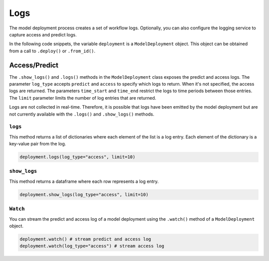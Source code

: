 Logs
****

The model deployment process creates a set of workflow logs. Optionally, you can also configure the logging service to capture access and predict logs.

In the following code snippets, the variable ``deployment`` is a ``ModelDeployment`` object.  This object can be obtained from a call to ``.deploy()`` or ``.from_id()``.

Access/Predict
==============

The ``.show_logs()`` and ``.logs()`` methods in the ``ModelDeployment`` class exposes the predict and access logs. The parameter ``log_type`` accepts ``predict`` and ``access`` to specify which logs to return. When it's not specified, the access logs are returned. The parameters ``time_start`` and ``time_end`` restrict the logs to time periods between those entries. The ``limit`` parameter limits the number of log entries that are returned.

Logs are not collected in real-time. Therefore, it is possible that logs have been emitted by the model deployment but are not currently available with the ``.logs()`` and ``.show_logs()`` methods.

``logs``
--------

This method returns a list of dictionaries where each element of the list is a log entry. Each element of the dictionary is a key-value pair from the log.

.. code-block:: python3

    deployment.logs(log_type="access", limit=10)

``show_logs``
-------------

This method returns a dataframe where each row represents a log entry. 

.. code-block:: python3

    deployment.show_logs(log_type="access", limit=10)

``Watch``
---------

You can stream the predict and access log of a model deployment using the ``.watch()`` method of a ``ModelDeployment`` object.

.. code-block:: python3

   deployment.watch() # stream predict and access log
   deployment.watch(log_type="access") # stream access log


